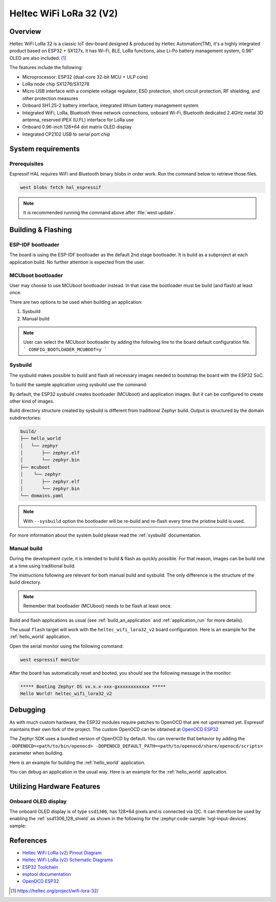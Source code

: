 .. _heltec_wifi_lora32_v2:

Heltec WiFi LoRa 32 (V2)
########################

Overview
********

Heltec WiFi LoRa 32 is a classic IoT dev-board designed & produced by Heltec Automation(TM), it's a highly
integrated product based on ESP32 + SX127x, it has Wi-Fi, BLE, LoRa functions, also Li-Po battery management
system, 0.96" OLED are also included. [1]_

The features include the following:

- Microprocessor: ESP32 (dual-core 32-bit MCU + ULP core)
- LoRa node chip SX1276/SX1278
- Micro USB interface with a complete voltage regulator, ESD protection, short circuit protection,
  RF shielding, and other protection measures
- Onboard SH1.25-2 battery interface, integrated lithium battery management system
- Integrated WiFi, LoRa, Bluetooth three network connections, onboard Wi-Fi, Bluetooth dedicated 2.4GHz
  metal 3D antenna, reserved IPEX (U.FL) interface for LoRa use
- Onboard 0.96-inch 128*64 dot matrix OLED display
- Integrated CP2102 USB to serial port chip

System requirements
*******************

Prerequisites
=============

Espressif HAL requires WiFi and Bluetooth binary blobs in order work. Run the command
below to retrieve those files.

.. code-block:: console

   west blobs fetch hal_espressif

.. note::

   It is recommended running the command above after :file:`west update`.

Building & Flashing
*******************

ESP-IDF bootloader
==================

The board is using the ESP-IDF bootloader as the default 2nd stage bootloader.
It is build as a subproject at each application build. No further attention
is expected from the user.

MCUboot bootloader
==================

User may choose to use MCUboot bootloader instead. In that case the bootloader
must be build (and flash) at least once.

There are two options to be used when building an application:

1. Sysbuild
2. Manual build

.. note::

   User can select the MCUboot bootloader by adding the following line
   to the board default configuration file.
   ```
   CONFIG_BOOTLOADER_MCUBOOT=y
   ```

Sysbuild
========

The sysbuild makes possible to build and flash all necessary images needed to
bootstrap the board with the ESP32 SoC.

To build the sample application using sysbuild use the command:

.. zephyr-app-commands::
   :tool: west
   :app: samples/hello_world
   :board: heltec_wifi_lora32_v2
   :goals: build
   :west-args: --sysbuild
   :compact:

By default, the ESP32 sysbuild creates bootloader (MCUboot) and application
images. But it can be configured to create other kind of images.

Build directory structure created by sysbuild is different from traditional
Zephyr build. Output is structured by the domain subdirectories:

.. code-block::

  build/
  ├── hello_world
  │   └── zephyr
  │       ├── zephyr.elf
  │       └── zephyr.bin
  ├── mcuboot
  │    └── zephyr
  │       ├── zephyr.elf
  │       └── zephyr.bin
  └── domains.yaml

.. note::

   With ``--sysbuild`` option the bootloader will be re-build and re-flash
   every time the pristine build is used.

For more information about the system build please read the :ref:`sysbuild` documentation.

Manual build
============

During the development cycle, it is intended to build & flash as quickly possible.
For that reason, images can be build one at a time using traditional build.

The instructions following are relevant for both manual build and sysbuild.
The only difference is the structure of the build directory.

.. note::

   Remember that bootloader (MCUboot) needs to be flash at least once.

Build and flash applications as usual (see :ref:`build_an_application` and
:ref:`application_run` for more details).

.. zephyr-app-commands::
   :zephyr-app: samples/hello_world
   :board: heltec_wifi_lora32_v2
   :goals: build

The usual ``flash`` target will work with the ``heltec_wifi_lora32_v2`` board
configuration. Here is an example for the :ref:`hello_world`
application.

.. zephyr-app-commands::
   :zephyr-app: samples/hello_world
   :board: heltec_wifi_lora32_v2
   :goals: flash

Open the serial monitor using the following command:

.. code-block:: shell

   west espressif monitor

After the board has automatically reset and booted, you should see the following
message in the monitor:

.. code-block:: console

   ***** Booting Zephyr OS vx.x.x-xxx-gxxxxxxxxxxxx *****
   Hello World! heltec_wifi_lora32_v2

Debugging
*********

As with much custom hardware, the ESP32 modules require patches to
OpenOCD that are not upstreamed yet. Espressif maintains their own fork of
the project. The custom OpenOCD can be obtained at `OpenOCD ESP32`_

The Zephyr SDK uses a bundled version of OpenOCD by default. You can overwrite that behavior by adding the
``-DOPENOCD=<path/to/bin/openocd> -DOPENOCD_DEFAULT_PATH=<path/to/openocd/share/openocd/scripts>``
parameter when building.

Here is an example for building the :ref:`hello_world` application.

.. zephyr-app-commands::
   :zephyr-app: samples/hello_world
   :board: heltec_wifi_lora32_v2
   :goals: build flash
   :gen-args: -DOPENOCD=<path/to/bin/openocd> -DOPENOCD_DEFAULT_PATH=<path/to/openocd/share/openocd/scripts>

You can debug an application in the usual way. Here is an example for the :ref:`hello_world` application.

.. zephyr-app-commands::
   :zephyr-app: samples/hello_world
   :board: heltec_wifi_lora32_v2
   :goals: debug

Utilizing Hardware Features
***************************

Onboard OLED display
====================

The onboard OLED display is of type ``ssd1306``, has 128*64 pixels and is
connected via I2C. It can therefore be used by enabling the
:ref:`ssd1306_128_shield` as shown in the following for the :zephyr:code-sample:`lvgl-input-devices` sample:

.. zephyr-app-commands::
   :zephyr-app: samples/modules/lvgl/input_devices
   :board: heltec_wifi_lora32_v2
   :shield: ssd1306_128x64
   :goals: flash

References
**********

- `Heltec WiFi LoRa (v2) Pinout Diagram <https://resource.heltec.cn/download/WiFi_LoRa_32/WIFI_LoRa_32_V2.pdf>`_
- `Heltec WiFi LoRa (v2) Schematic Diagrams <https://resource.heltec.cn/download/WiFi_LoRa_32/V2>`_
- `ESP32 Toolchain <https://docs.espressif.com/projects/esp-idf/en/v4.2/esp32/api-guides/tools/idf-tools.html#xtensa-esp32-elf>`_
- `esptool documentation <https://github.com/espressif/esptool/blob/master/README.md>`_
- `OpenOCD ESP32 <https://github.com/espressif/openocd-esp32/releases>`_

.. [1] https://heltec.org/project/wifi-lora-32/

